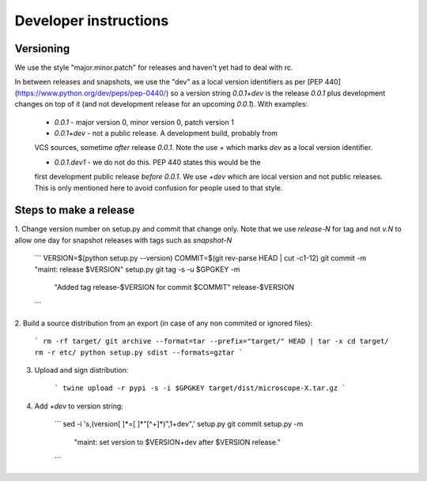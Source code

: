 .. Copyright (C) 2017 David Pinto <david.pinto@bioch.ox.ac.uk>

   Permission is granted to copy, distribute and/or modify this
   document under the terms of the GNU Free Documentation License,
   Version 1.3 or any later version published by the Free Software
   Foundation; with no Invariant Sections, no Front-Cover Texts, and
   no Back-Cover Texts.  A copy of the license is included in the
   section entitled "GNU Free Documentation License".

Developer instructions
**********************

Versioning
==========

We use the style "major.minor.patch" for releases and haven't yet had to
deal with rc.

In between releases and snapshots, we use the "dev" as a local version
identifiers as per [PEP 440](https://www.python.org/dev/peps/pep-0440/)
so a version string `0.0.1+dev` is the release `0.0.1` plus development
changes on top of it (and not development release for an upcoming `0.0.1`).
With examples:

  * `0.0.1` - major version 0, minor version 0, patch version 1

  * `0.0.1+dev` - not a public release.  A development build, probably from
  VCS sources, sometime *after* release `0.0.1`.  Note the use `+` which
  marks `dev` as a local version identifier.

  * `0.0.1.dev1` - we do not do this.  PEP 440 states this would be the
  first development public release *before* `0.0.1`.  We use `+dev` which
  are local version and not public releases.  This is only mentioned
  here to avoid confusion for people used to that style.


Steps to make a release
=======================

1. Change version number on setup.py and commit that change only.  Note
that we use `release-N` for tag and not `v.N` to allow one day for
snapshot releases with tags such as `snapshot-N`

    ```
    VERSION=$(python setup.py --version)
    COMMIT=$(git rev-parse HEAD | cut -c1-12)
    git commit -m "maint: release $VERSION" setup.py
    git tag -s -u $GPGKEY -m \
      "Added tag release-$VERSION for commit $COMMIT" release-$VERSION
    ```

2. Build a source distribution from an export (in case of any non
commited or ignored files):

    ```
    rm -rf target/
    git archive --format=tar --prefix="target/" HEAD | tar -x
    cd target/
    rm -r etc/
    python setup.py sdist --formats=gztar
    ```

3. Upload and sign distribution:

    ```
    twine upload -r pypi -s -i $GPGKEY target/dist/microscope-X.tar.gz
    ```

4. Add `+dev` to version string:

    ```
    sed -i 's,\(version[ ]*=[ ]*"[^+]*\)",\1+dev",' setup.py
    git commit setup.py -m \
      "maint: set version to $VERSION+dev after $VERSION release."
    ```
